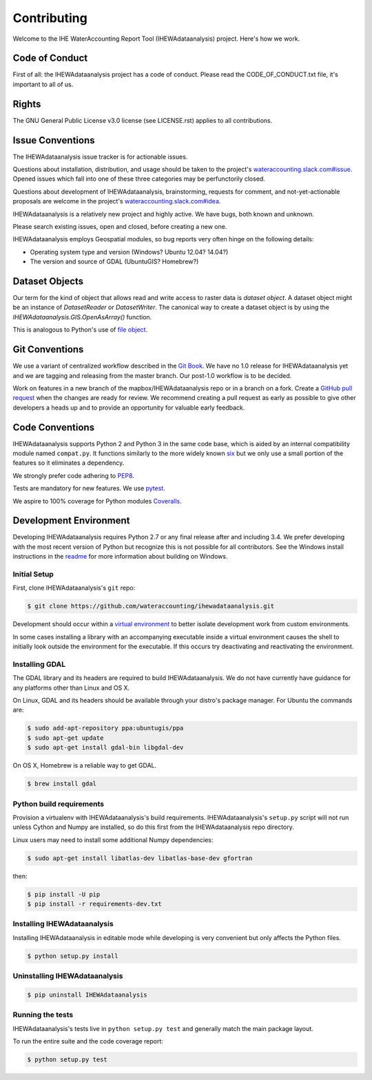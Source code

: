 ============
Contributing
============

Welcome to the IHE WaterAccounting Report Tool (IHEWAdataanalysis) project.
Here's how we work.

Code of Conduct
---------------

First of all: the IHEWAdataanalysis project has a code of conduct. Please read the
CODE_OF_CONDUCT.txt file, it's important to all of us.

Rights
------

The GNU General Public License v3.0 license (see LICENSE.rst) applies to
all contributions.

Issue Conventions
-----------------

The IHEWAdataanalysis issue tracker is for actionable issues.

Questions about installation, distribution, and usage should be taken to
the project's `wateraccounting.slack.com#issue
<https://app.slack.com/client/TQP20VD3N/CQTCUH1FA>`__.
Opened issues which fall into one of these three categories may be
perfunctorily closed.

Questions about development of IHEWAdataanalysis, brainstorming, requests for comment,
and not-yet-actionable proposals are welcome in the project's
`wateraccounting.slack.com#idea
<https://app.slack.com/client/TQP20VD3N/CQG1S6909>`__.

IHEWAdataanalysis is a relatively new project and highly active. We have bugs, both
known and unknown.

Please search existing issues, open and closed, before creating a new one.

IHEWAdataanalysis employs Geospatial modules, so bug reports very often hinge on the
following details:

- Operating system type and version (Windows? Ubuntu 12.04? 14.04?)
- The version and source of GDAL (UbuntuGIS? Homebrew?)

Dataset Objects
---------------

Our term for the kind of object that allows read and write access to raster data
is *dataset object*. A dataset object might be an instance of `DatasetReader`
or `DatasetWriter`. The canonical way to create a dataset object is by using the
`IHEWAdataanalysis.GIS.OpenAsArray()` function.

This is analogous to Python's use of
`file object <https://docs.python.org/3/glossary.html#term-file-object>`__.

Git Conventions
---------------

We use a variant of centralized workflow described in the `Git Book
<https://git-scm.com/book/en/v2/Distributed-Git-Distributed-Workflows>`__.  We
have no 1.0 release for IHEWAdataanalysis yet and we are tagging and releasing from the
master branch. Our post-1.0 workflow is to be decided.

Work on features in a new branch of the mapbox/IHEWAdataanalysis repo or in a branch on
a fork. Create a `GitHub pull request
<https://help.github.com/articles/using-pull-requests/>`__ when the changes are
ready for review.  We recommend creating a pull request as early as possible
to give other developers a heads up and to provide an opportunity for valuable
early feedback.

Code Conventions
----------------

IHEWAdataanalysis supports Python 2 and Python 3 in the same code base, which is
aided by an internal compatibility module named ``compat.py``. It functions
similarly to the more widely known `six <https://six.readthedocs.io/>`__ but
we only use a small portion of the features so it eliminates a dependency.

We strongly prefer code adhering to `PEP8
<https://www.python.org/dev/peps/pep-0008/>`__.

Tests are mandatory for new features. We use `pytest <https://pytest.org>`__.

We aspire to 100% coverage for Python modules `Coveralls
<https://coveralls.io/github/wateraccounting/ihewadataanalysis>`__.

Development Environment
-----------------------

Developing IHEWAdataanalysis requires Python 2.7 or any final release after and
including 3.4.  We prefer developing with the most recent version of Python
but recognize this is not possible for all contributors.
See the Windows install instructions in the `readme
<README.rst>`__ for more information about building on Windows.

Initial Setup
^^^^^^^^^^^^^

First, clone IHEWAdataanalysis's ``git`` repo:

.. code-block:: console

    $ git clone https://github.com/wateraccounting/ihewadataanalysis.git

Development should occur within a `virtual environment
<http://docs.python-guide.org/en/latest/dev/virtualenvs/>`__ to better isolate
development work from custom environments.

In some cases installing a library with an accompanying executable inside a
virtual environment causes the shell to initially look outside the environment
for the executable.  If this occurs try deactivating and reactivating the
environment.

Installing GDAL
^^^^^^^^^^^^^^^

The GDAL library and its headers are required to build IHEWAdataanalysis. We do not
have currently have guidance for any platforms other than Linux and OS X.

On Linux, GDAL and its headers should be available through your distro's
package manager. For Ubuntu the commands are:

.. code-block:: console

    $ sudo add-apt-repository ppa:ubuntugis/ppa
    $ sudo apt-get update
    $ sudo apt-get install gdal-bin libgdal-dev

On OS X, Homebrew is a reliable way to get GDAL.

.. code-block:: console

    $ brew install gdal

Python build requirements
^^^^^^^^^^^^^^^^^^^^^^^^^

Provision a virtualenv with IHEWAdataanalysis's build requirements.  IHEWAdataanalysis's
``setup.py`` script will not run unless Cython and Numpy are installed, so do
this first from the IHEWAdataanalysis repo directory.

Linux users may need to install some additional Numpy dependencies:

.. code-block:: console

    $ sudo apt-get install libatlas-dev libatlas-base-dev gfortran

then:

.. code-block:: console

    $ pip install -U pip
    $ pip install -r requirements-dev.txt

Installing IHEWAdataanalysis
^^^^^^^^^^^^^^^^^^^^^^^^^^^^

Installing IHEWAdataanalysis in editable mode while
developing is very convenient but only affects the Python files.

.. code-block:: console

    $ python setup.py install

Uninstalling IHEWAdataanalysis
^^^^^^^^^^^^^^^^^^^^^^^^^^^^^^

.. code-block:: console

    $ pip uninstall IHEWAdataanalysis

Running the tests
^^^^^^^^^^^^^^^^^

IHEWAdataanalysis's tests live in ``python setup.py test`` and generally match the main
package layout.

To run the entire suite and the code coverage report:

.. code-block:: console

    $ python setup.py test
